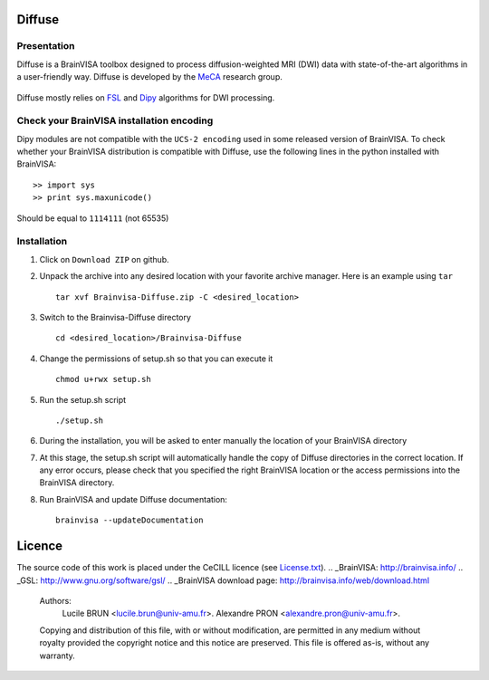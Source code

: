 ===========
**Diffuse**
===========

------------
Presentation
------------
Diffuse is a BrainVISA toolbox designed to process diffusion-weighted MRI (DWI) data with state-of-the-art algorithms in a
user-friendly way. Diffuse is developed by the MeCA_ research group.
    .. _Meca: https://meca-brain.org/

Diffuse mostly relies on FSL_  and Dipy_ algorithms for DWI processing.

.. _FSL: https://fsl.fmrib.ox.ac.uk/fsl/fslwiki/
.. _Dipy: https://nipy.org/dipy

-------------------------------------------
Check your BrainVISA installation encoding
-------------------------------------------

Dipy modules are not compatible with the ``UCS-2 encoding`` used
in some released version of BrainVISA.
To check whether your BrainVISA distribution is compatible with Diffuse,
use the following lines in the python installed with BrainVISA::

>> import sys
>> print sys.maxunicode()

Should be equal to ``1114111`` (not 65535)



-------------------------------------------
Installation
-------------------------------------------

1. Click on ``Download ZIP`` on github.

2. Unpack the archive into any desired location with your favorite archive manager.
   Here is an example using ``tar`` ::

    tar xvf Brainvisa-Diffuse.zip -C <desired_location>

3. Switch to the Brainvisa-Diffuse directory ::

    cd <desired_location>/Brainvisa-Diffuse

4. Change the permissions of setup.sh so that you can execute it ::

    chmod u+rwx setup.sh

5. Run the setup.sh script ::

    ./setup.sh

6. During the installation, you will be asked to enter manually the location of your BrainVISA directory

7. At this stage, the setup.sh script will automatically handle the copy of Diffuse directories in the correct
   location. If any error occurs, please check that you specified the right BrainVISA location or the access permissions into the BrainVISA directory.

8. Run BrainVISA and update Diffuse documentation::

    brainvisa --updateDocumentation



=======
Licence
=======

The source code of this work is placed under the CeCILL licence (see `<License.txt>`_).
.. _BrainVISA: http://brainvisa.info/
.. _GSL: http://www.gnu.org/software/gsl/
.. _BrainVISA download page: http://brainvisa.info/web/download.html


   Authors:
        Lucile BRUN  <lucile.brun@univ-amu.fr>.
        Alexandre PRON <alexandre.pron@univ-amu.fr>.

   Copying and distribution of this file, with or without modification, are permitted in any medium without royalty provided the copyright notice and this notice are preserved. This file is offered as-is, without any warranty.



